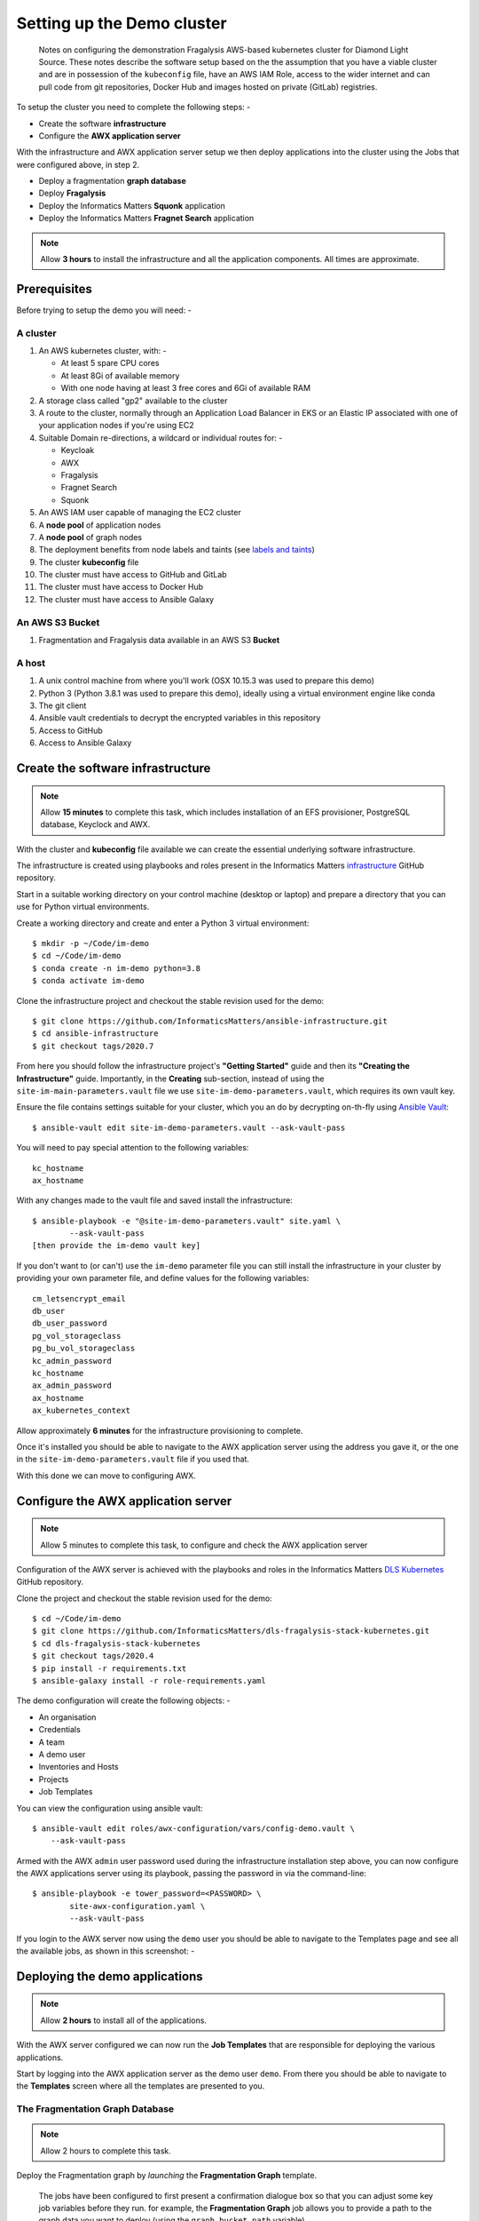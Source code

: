 ***************************
Setting up the Demo cluster
***************************

.. epigraph::

    Notes on configuring the demonstration Fragalysis AWS-based
    kubernetes cluster for Diamond Light Source. These notes describe the
    software setup based on the the assumption that you have a viable cluster
    and are in possession of the ``kubeconfig`` file, have an AWS IAM Role,
    access to the wider internet and can pull code from git repositories,
    Docker Hub and images hosted on private (GitLab) registries.

To setup the cluster you need to complete the following steps: -

*   Create the software **infrastructure**
*   Configure the **AWX application server**

With the infrastructure and AWX application server setup
we then deploy applications into the cluster using the Jobs
that were configured above, in step 2.

*   Deploy a fragmentation **graph database**
*   Deploy **Fragalysis**
*   Deploy the Informatics Matters **Squonk** application
*   Deploy the Informatics Matters **Fragnet Search** application

.. note:: Allow **3 hours** to install the infrastructure and
          all the application components. All times are approximate.

Prerequisites
#############

Before trying to setup the demo you will need: -

A cluster
*********

#.  An AWS kubernetes cluster, with: -

    *   At least 5 spare CPU cores
    *   At least 8Gi of available memory
    *   With one node having at least 3 free cores and 6Gi of available RAM

#.  A storage class called "gp2" available to the cluster
#.  A route to the cluster, normally through an Application Load Balancer
    in EKS or an Elastic IP associated with one of your application nodes
    if you're using EC2
#.  Suitable Domain re-directions, a wildcard or individual routes for: -

    *   Keycloak
    *   AWX
    *   Fragalysis
    *   Fragnet Search
    *   Squonk

#.  An AWS IAM user capable of managing the EC2 cluster
#.  A **node pool** of application nodes
#.  A **node pool** of graph nodes
#.  The deployment benefits from node labels and taints (see `labels and taints`_)
#.  The cluster **kubeconfig** file
#.  The cluster must have access to GitHub and GitLab
#.  The cluster must have access to Docker Hub
#.  The cluster must have access to Ansible Galaxy

An AWS S3 Bucket
****************

#.  Fragmentation and Fragalysis data available in an AWS S3 **Bucket**

A host
******

#.  A unix control machine from where you'll work
    (OSX 10.15.3 was used to prepare this demo)
#.  Python 3 (Python 3.8.1 was used to prepare this demo), ideally
    using a virtual environment engine like conda
#.  The git client
#.  Ansible vault credentials to decrypt the encrypted variables in this
    repository
#.  Access to GitHub
#.  Access to Ansible Galaxy

Create the software infrastructure
##################################

.. note:: Allow **15 minutes** to complete this task, which includes
          installation of an EFS provisioner, PostgreSQL database, Keyclock
          and AWX.

With the cluster and **kubeconfig** file available we can create the
essential underlying software infrastructure.

The infrastructure is created using playbooks and roles present in the
Informatics Matters `infrastructure`_ GitHub repository.

Start in a suitable working directory on your control machine (desktop or
laptop) and prepare a directory that you can use for Python virtual
environments.

Create a working directory and create and enter a Python 3 virtual
environment::

    $ mkdir -p ~/Code/im-demo
    $ cd ~/Code/im-demo
    $ conda create -n im-demo python=3.8
    $ conda activate im-demo

Clone the infrastructure project and checkout the stable revision used
for the demo::

    $ git clone https://github.com/InformaticsMatters/ansible-infrastructure.git
    $ cd ansible-infrastructure
    $ git checkout tags/2020.7

From here you should follow the infrastructure project's **"Getting Started"**
guide and then its **"Creating the Infrastructure"** guide. Importantly, in
the **Creating** sub-section, instead of using the
``site-im-main-parameters.vault`` file we use ``site-im-demo-parameters.vault``,
which requires its own vault key.

Ensure the file contains settings suitable
for your cluster, which you an do by decrypting on-th-fly
using `Ansible Vault`_::

    $ ansible-vault edit site-im-demo-parameters.vault --ask-vault-pass

You will need to pay special attention to the following variables::

    kc_hostname
    ax_hostname


With any changes made to the vault file and saved install the infrastructure::

    $ ansible-playbook -e "@site-im-demo-parameters.vault" site.yaml \
            --ask-vault-pass
    [then provide the im-demo vault key]

If you don't want to (or can't) use the ``im-demo`` parameter file you can
still install the infrastructure in your cluster by providing your own
parameter file, and define values for the following variables::

    cm_letsencrypt_email
    db_user
    db_user_password
    pg_vol_storageclass
    pg_bu_vol_storageclass
    kc_admin_password
    kc_hostname
    ax_admin_password
    ax_hostname
    ax_kubernetes_context

Allow approximately **6 minutes** for the infrastructure provisioning
to complete.

Once it's installed you should be able to navigate to the AWX application
server using the address you gave it, or the one in the
``site-im-demo-parameters.vault`` file if you used that.

With this done we can move to configuring AWX.

Configure the AWX application server
####################################

.. note:: Allow 5 minutes to complete this task,
          to configure and check the AWX application server

Configuration of the AWX server is achieved with the playbooks and roles
in the Informatics Matters `DLS Kubernetes`_ GitHub repository.

Clone the project and checkout the stable revision used for the demo::

    $ cd ~/Code/im-demo
    $ git clone https://github.com/InformaticsMatters/dls-fragalysis-stack-kubernetes.git
    $ cd dls-fragalysis-stack-kubernetes
    $ git checkout tags/2020.4
    $ pip install -r requirements.txt
    $ ansible-galaxy install -r role-requirements.yaml

The demo configuration will create the following objects: -

*   An organisation
*   Credentials
*   A team
*   A demo user
*   Inventories and Hosts
*   Projects
*   Job Templates

You can view the configuration using ansible vault::

    $ ansible-vault edit roles/awx-configuration/vars/config-demo.vault \
        --ask-vault-pass

Armed with the AWX ``admin`` user password used during the infrastructure
installation step above, you can now configure the AWX applications server
using its playbook, passing the password in via the command-line::

    $ ansible-playbook -e tower_password=<PASSWORD> \
            site-awx-configuration.yaml \
            --ask-vault-pass


If you login to the AWX server now using the ``demo`` user you should be able
to navigate to the Templates page and see all the available jobs, as
shown in this screenshot: -

.. image:: ./images/demo-job-templates.png

Deploying the demo applications
###############################

.. note:: Allow **2 hours** to install all of the applications.

With the AWX server configured we can now run the **Job Templates** that
are responsible for deploying the various applications.

Start by logging into the AWX application server as the demo user ``demo``.
From there you should be able to navigate to the **Templates** screen where
all the templates are presented to you.

The Fragmentation Graph Database
********************************

.. note:: Allow 2 hours to complete this task.

Deploy the Fragmentation graph by *launching* the **Fragmentation Graph**
template.

.. image:: ./images/demo-job-templates-fragmentation-graph.png

.. epigraph::

    The jobs have been configured to first present a confirmation dialogue box
    so that you can adjust some key job variables before they run. for example,
    the **Fragmentation Graph** job allows you to provide a path to the
    graph data you want to deploy (using the ``graph_bucket_path`` variable).

Acknowledge the dialogue (clicking **Next**) and then the **Launch** button.

As the graph initialisation can take some time the job does not
(at the time of writing) wait for the graph to initialise. We therefore use the
``kubectl`` command-line to check on the status of the graph before moving on.
Check that the graph namespace exists::

    $ kubectl get namespace/graph
    NAME    STATUS   AGE
    graph   Active   7s

And then *watch* the Graph Pod status until it's ``Running``. The
graph contains an initialisation container used to download the graph
data to the cluster::

    $ kubectl get pod/graph-0 -n graph -w
    NAME      READY   STATUS     RESTARTS   AGE
    graph-0   0/1     Init:0/1   0          14s
    graph-0   0/1     Init:0/1   0          95s
    graph-0   0/1     Init:0/1   0          100s
    graph-0   0/1     PodInitializing   0          108s
    graph-0   1/1     Running           0          114s

Once you see ``Running`` the Pod has started and you can ``ctrl-c`` from the
command.

The graph needs to *import* the downloaded files into a graph database, which
can take a significant length of time, depending on the data that's been
downloaded.

You can *follow* the Graph Pod's logs and wait for the import process to complete.
The graph import typically involved 4 stages that are easily followed from the
logs.

The output here has been truncated because there is a lot of it.
You're waiting to see the word ``Finished.`` issued by the
``cypher-runner.sh`` script::

    $ kubectl logs pod/graph-0 -n graph -f
    [..]
    2020-03-19 14:25:08.527+0000 INFO  ======== Neo4j 3.5.5 ========
    2020-03-19 14:25:08.532+0000 INFO  Starting...
    2020-03-19 14:25:14.865+0000 INFO  Bolt enabled on 0.0.0.0:7687.
    2020-03-19 14:25:16.444+0000 INFO  Started.
    2020-03-19 14:25:17.531+0000 INFO  Remote interface available at http://localhost:7474/
    (cypher-runner.sh) Thu Mar 19 14:26:05 UTC 2020 Setting neo4j password...
    (cypher-runner.sh) Thu Mar 19 14:26:07 UTC 2020 No legacy script.
    (cypher-runner.sh) Thu Mar 19 14:26:07 UTC 2020 Trying /data/cypher-script/cypher-script.once...
    (cypher-runner.sh) Thu Mar 19 14:26:08 UTC 2020 .once script executed.
    (cypher-runner.sh) Thu Mar 19 14:26:08 UTC 2020 No .always script.
    (cypher-runner.sh) Thu Mar 19 14:26:08 UTC 2020 Touching /data/data-loader/cypher-runner.executed...
    (cypher-runner.sh) Thu Mar 19 14:26:08 UTC 2020 Finished.

Once you see that you can ``ctrl-c`` form the *follow* command and continue
with the remaining applications.

Fragalysis (and Data Loader)
****************************

.. note:: Allow **45 minutes** to complete this task.
          5 minutes for the stack and 40 minutes
          for the initial (``ALL_TARGETS``) data load.

With the graph installed we can now start the Fragalysis Stack and its
*Data Loader*.

Deploy Fragalysis by *launching* the **Fragslysis Stack**
template.

.. image:: ./images/demo-job-templates-fragalysis-stack.png

As the stack initialisation is a little more deterministic (and short)
the job waits for the stack to become ready before finishing. When this job
finishes you know the stack is "up and running".

You can't use the stack without any target data so you now need to run
the *Data Loader*.

Deploy the loader by *launching* the **Fragslysis Stack Data Loader**
template (see below).

.. image:: ./images/demo-job-templates-fragalysis-stack-data-loader.png

This job will also wait for the loader to complete. As we're
running a typical **ALL TARGETS** load this will take around 40 minutes.
The job will time-out after an hour.

Squonk
******

.. note:: Allow **6 minutes** to complete this task.

Deploy Squonk by *launching* the **Squonk** job template.

.. image:: ./images/demo-job-templates-squonk.png

With Squonk deployed you can then inject the standard RDKit pipelines.
Install the pipelines by running the **Squonk (RDKit Pipelines)** Job.

Fragnet Search
**************

.. note:: Allow **1 minute** to complete this task.

The Fragnet Search application relies on the database you installed earlier
so we just need to deploy the search application using
its **Fragnet Search** Job.

.. image:: ./images/demo-job-templates-fragnet-search.png

Labels and taints
#################

Application nodes
*****************

Nodes for general application deployment employ the label **key** ``purpose``
and **value** ``application``. This is optional, deployments request nodes
with this label but are happy to reside on any node.

Graph database nodes
********************

To create nodes to be used exclusively for the graph database we rely on
*labels* and *taints*. The graph database deployment benefits from nodes
with the label **key** ``purpose`` and **value** ``bigmem`` and the *taint*
**key** ``purpose``, **value** ``bigmem`` and **effect** ``NoSchedule``.

Deploying a -new- Fragalysis Stack
##################################

.. note:: Allow **5 minutes** to complete this task.

We've included a Job Template that can be used to deploy a new Fragalysis
Stack using the stack's container image tag.

If a new Fragalysis Stack becomes available you can install it using the above
Job. The stack, which exists as a pair of **StatefulSet** Pods is then
gracefully replaced by the new image.

.. image:: ./images/demo-job-templates-fragalysis-stack-version-change.png

You'l be prompted for variables and it's here that you can edit the
``stack_image_tag`` value that's used to deploy the application.

.. image:: ./images/demo-job-templates-version-prompt.png

As there are two Pods the playbook waits for stack number **1** to restart
and then for stack number **0** to restart, taking approximately 2 minutes per
Pod. Using two Pods avoids service disruption during an upgrade.

Destroying the cluster
######################

You cannot delete the cluster without risking leaving volumes lying around.
prior to deleting the cluster you should run the following Jobs: -

#. **Fragalysis Stack [DESTROY]**
#. **Fragnet Search [DESTROY]**
#. **Squonk [DESTROY]**
#. **Fragmentation Graph [DESTROY]**

.. image:: ./images/demo-job-templates-destroy.png

Finally, remove the infrastructure namespace, which will remove **Keycloak**,
**PostgreSQL** and the **AWX application server** and the persistent volumes
it uses::

    $ kubectl delete namespace/im-infra

You can now dispose of the cluster.

.. _ansible vault: https://docs.ansible.com/ansible/latest/user_guide/vault.html
.. _infrastructure: https://github.com/InformaticsMatters/ansible-infrastructure
.. _dls kubernetes: https://github.com/InformaticsMatters/dls-fragalysis-stack-kubernetes

